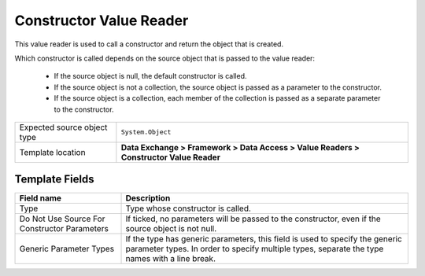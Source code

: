 Constructor Value Reader
===================================================
This value reader is used to call a constructor and 
return the object that is created. 

Which constructor is called depends on the source object
that is passed to the value reader:

    * If the source object is null, the default constructor is called.
    * If the source object is not a collection, the source object is passed as a parameter to the constructor.
    * If the source object is a collection, each member of the collection is passed as a separate parameter to the constructor.

.. |source-type-label| replace:: Expected source object type
.. |source-type| replace:: ``System.Object``
.. |template-location| replace:: **Data Exchange > Framework > Data Access > Value Readers > Constructor Value Reader**

+---------------------------+---------------------------------------------------------------------+
| |source-type-label|       | |source-type|                                                       |
+---------------------------+---------------------------------------------------------------------+
| Template location         | |template-location|                                                 |
+---------------------------+---------------------------------------------------------------------+

Template Fields
---------------------------------------------------

.. |type| replace:: Type whose constructor is called.
.. |parameters-label| replace:: Do Not Use Source For Constructor Parameters
.. |parameters| replace:: If ticked, no parameters will be passed to the constructor, even if the source object is not null.
.. |parameter-types| replace:: If the type has generic parameters, this field is used to specify the generic parameter types. In order to specify multiple types, separate the type names with a line break.

+---------------------------+---------------------------------------------------------------------+
| Field name                | Description                                                         |
+===========================+=====================================================================+
| Type                      | |type|                                                              |
+---------------------------+---------------------------------------------------------------------+
| |parameters-label|        | |parameters|                                                        |
+---------------------------+---------------------------------------------------------------------+
| Generic Parameter Types   | |parameter-types|                                                   |
+---------------------------+---------------------------------------------------------------------+



